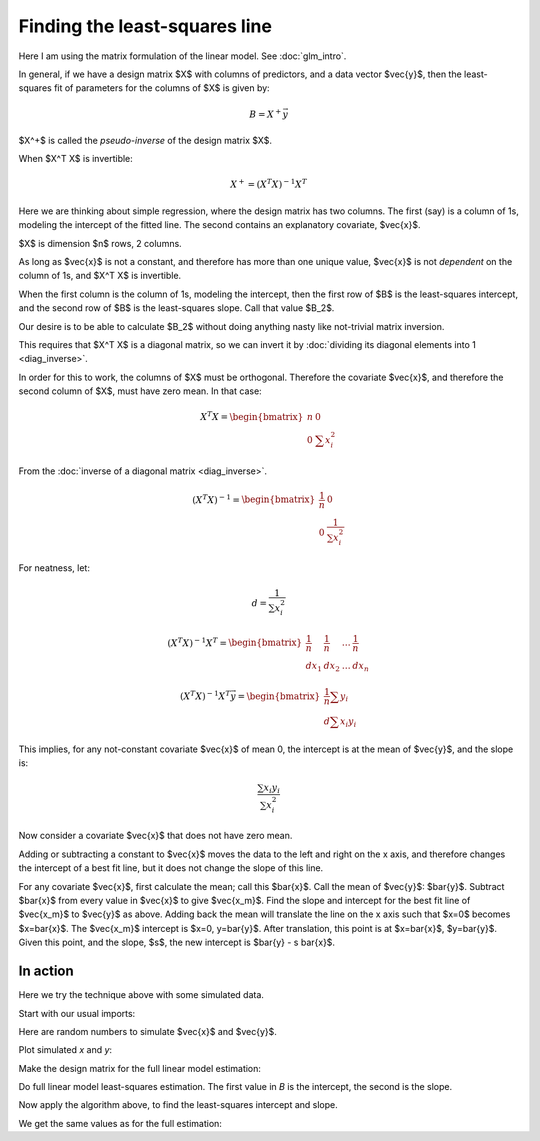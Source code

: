 ##############################
Finding the least-squares line
##############################

Here I am using the matrix formulation of the linear model. See
:doc:`glm_intro`.

In general, if we have a design matrix $X$ with columns of
predictors, and a data vector $\vec{y}$, then the least-squares
fit of parameters for the columns of $X$ is given by:

.. math::

   B = X^+ \vec{y}

$X^+$ is called the *pseudo-inverse* of the design matrix
$X$.

When $X^T X$ is invertible:

.. math::


   X^+ = (X^T X)^{-1} X^T

Here we are thinking about simple regression, where the design matrix
has two columns. The first (say) is a column of 1s, modeling the
intercept of the fitted line. The second contains an explanatory
covariate, $\vec{x}$.

$X$ is dimension $n$ rows, 2 columns.

As long as $\vec{x}$ is not a constant, and therefore has more
than one unique value, $\vec{x}$ is not *dependent* on the column of 1s, and
$X^T X$ is invertible.

When the first column is the column of 1s, modeling the intercept, then the
first row of $B$ is the least-squares intercept, and the second row of $B$ is
the least-squares slope. Call that value $B_2$.

Our desire is to be able to calculate $B_2$ without doing anything
nasty like not-trivial matrix inversion.

This requires that $X^T X$ is a diagonal matrix, so we can invert
it by :doc:`dividing its diagonal elements into 1 <diag_inverse>`.

In order for this to work, the columns of $X$ must be orthogonal.
Therefore the covariate $\vec{x}$, and therefore the second column
of $X$, must have zero mean. In that case:

.. math::


   X^T X =
   \begin{bmatrix}
    n  & 0 \\
    0 & \sum{x_i^2}
   \end{bmatrix}

From the :doc:`inverse of a diagonal matrix <diag_inverse>`.

.. math::


   (X^T X)^{-1} =
   \begin{bmatrix}
    \frac{1}{n}  & 0 \\
    0 & \frac{1}{\sum{x_i^2}}
   \end{bmatrix}

For neatness, let:

.. math::

   d = \frac{1}{\sum{x_i^2}}

.. math::


   (X^T X)^{-1} X^T =
   \begin{bmatrix}
    \frac{1}{n}  & \frac{1}{n} & \dots & \frac{1}{n} \\
    d x_1 & d x_2 & \dots & d x_n
   \end{bmatrix}

.. math::


   (X^T X)^{-1} X^T \vec{y} =
   \begin{bmatrix}
    \frac{1}{n} \sum{y_i} \\
    d \sum{x_i y_i}
   \end{bmatrix}

This implies, for any not-constant covariate $\vec{x}$ of mean 0,
the intercept is at the mean of $\vec{y}$, and the slope is:

.. math::

   \frac{\sum{x_i y_i}}{\sum{x_i^2}}

Now consider a covariate $\vec{x}$ that does not have zero mean.

Adding or subtracting a constant to $\vec{x}$ moves the data to
the left and right on the x axis, and therefore changes the intercept of
a best fit line, but it does not change the slope of this line.

For any covariate $\vec{x}$, first calculate the mean; call this $\bar{x}$.
Call the mean of $\vec{y}$: $\bar{y}$. Subtract $\bar{x}$ from every value in
$\vec{x}$ to give $\vec{x_m}$. Find the slope and intercept for the best fit
line of $\vec{x_m}$ to $\vec{y}$ as above. Adding back the mean will translate
the line on the x axis such that $x=0$ becomes $x=\bar{x}$. The $\vec{x_m}$
intercept is $x=0, y=\bar{y}$. After translation, this point is at
$x=\bar{x}$, $y=\bar{y}$. Given this point, and the slope, $s$, the new
intercept is $\bar{y} - s \bar{x}$.

*********
In action
*********

Here we try the technique above with some simulated data.

Start with our usual imports:

.. nbplot::

    >>> import numpy as np
    >>> np.set_printoptions(precision=2, suppress=True)
    >>> np.random.seed(5) # To get predictable random numbers
    >>> import matplotlib.pyplot as plt

.. mpl-interactive::

Here are random numbers to simulate $\vec{x}$ and $\vec{y}$.

.. nbplot::

    >>> n = 20
    >>> # Values from normal distribution with mean 18, SD 2.
    >>> x = np.random.normal(18, 2, size=n)
    >>> # Values from normal distribution with mean 10, SD 1.
    >>> # Add half of x, to give linear relationship.
    >>> y = np.random.normal(10, 1, size=n) * x / 2

Plot simulated `x` and `y`:

.. nbplot::

    >>> plt.plot(x, y, '+')
    [...]

Make the design matrix for the full linear model estimation:

.. nbplot::

    >>> X = np.ones((n, 2))
    >>> X[:, 1] = x

Do full linear model least-squares estimation.  The first value in `B` is the
intercept, the second is the slope.

.. nbplot::

    >>> B = np.linalg.pinv(X) @ y
    >>> B
    array([-7.70,  5.47])

Now apply the algorithm above, to find the least-squares intercept and slope.

.. nbplot::

    >>> def get_line(x, y):
    ...     x_bar = np.mean(x)
    ...     x_m = x - x_bar
    ...     slope = np.sum(x_m * y) / np.sum(x_m * x_m)
    ...     inter = np.mean(y) - slope * x_bar
    ...     return inter, slope

We get the same values as for the full estimation:

.. nbplot::

    >>> get_line(x, y)
    (-7.70217142823428, 5.467095969771854)
